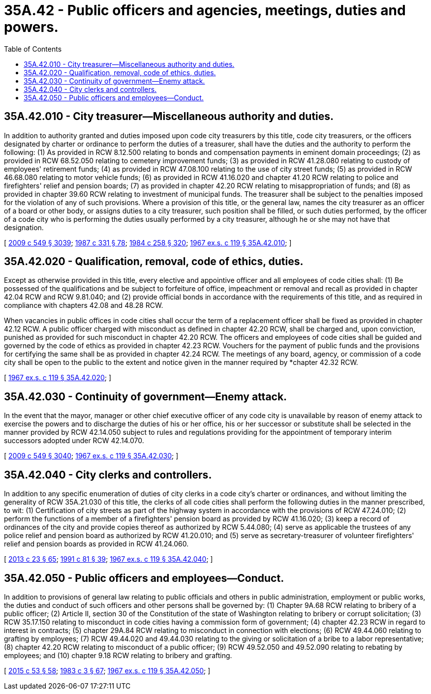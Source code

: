 = 35A.42 - Public officers and agencies, meetings, duties and powers.
:toc:

== 35A.42.010 - City treasurer—Miscellaneous authority and duties.
In addition to authority granted and duties imposed upon code city treasurers by this title, code city treasurers, or the officers designated by charter or ordinance to perform the duties of a treasurer, shall have the duties and the authority to perform the following: (1) As provided in RCW 8.12.500 relating to bonds and compensation payments in eminent domain proceedings; (2) as provided in RCW 68.52.050 relating to cemetery improvement funds; (3) as provided in RCW 41.28.080 relating to custody of employees' retirement funds; (4) as provided in RCW 47.08.100 relating to the use of city street funds; (5) as provided in RCW 46.68.080 relating to motor vehicle funds; (6) as provided in RCW 41.16.020 and chapter 41.20 RCW relating to police and firefighters' relief and pension boards; (7) as provided in chapter 42.20 RCW relating to misappropriation of funds; and (8) as provided in chapter 39.60 RCW relating to investment of municipal funds. The treasurer shall be subject to the penalties imposed for the violation of any of such provisions. Where a provision of this title, or the general law, names the city treasurer as an officer of a board or other body, or assigns duties to a city treasurer, such position shall be filled, or such duties performed, by the officer of a code city who is performing the duties usually performed by a city treasurer, although he or she may not have that designation.

[ http://lawfilesext.leg.wa.gov/biennium/2009-10/Pdf/Bills/Session%20Laws/Senate/5038.SL.pdf?cite=2009%20c%20549%20§%203039[2009 c 549 § 3039]; http://leg.wa.gov/CodeReviser/documents/sessionlaw/1987c331.pdf?cite=1987%20c%20331%20§%2078[1987 c 331 § 78]; http://leg.wa.gov/CodeReviser/documents/sessionlaw/1984c258.pdf?cite=1984%20c%20258%20§%20320[1984 c 258 § 320]; http://leg.wa.gov/CodeReviser/documents/sessionlaw/1967ex1c119.pdf?cite=1967%20ex.s.%20c%20119%20§%2035A.42.010[1967 ex.s. c 119 § 35A.42.010]; ]

== 35A.42.020 - Qualification, removal, code of ethics, duties.
Except as otherwise provided in this title, every elective and appointive officer and all employees of code cities shall: (1) Be possessed of the qualifications and be subject to forfeiture of office, impeachment or removal and recall as provided in chapter 42.04 RCW and RCW 9.81.040; and (2) provide official bonds in accordance with the requirements of this title, and as required in compliance with chapters 42.08 and 48.28 RCW.

When vacancies in public offices in code cities shall occur the term of a replacement officer shall be fixed as provided in chapter 42.12 RCW. A public officer charged with misconduct as defined in chapter 42.20 RCW, shall be charged and, upon conviction, punished as provided for such misconduct in chapter 42.20 RCW. The officers and employees of code cities shall be guided and governed by the code of ethics as provided in chapter 42.23 RCW. Vouchers for the payment of public funds and the provisions for certifying the same shall be as provided in chapter 42.24 RCW. The meetings of any board, agency, or commission of a code city shall be open to the public to the extent and notice given in the manner required by *chapter 42.32 RCW.

[ http://leg.wa.gov/CodeReviser/documents/sessionlaw/1967ex1c119.pdf?cite=1967%20ex.s.%20c%20119%20§%2035A.42.020[1967 ex.s. c 119 § 35A.42.020]; ]

== 35A.42.030 - Continuity of government—Enemy attack.
In the event that the mayor, manager or other chief executive officer of any code city is unavailable by reason of enemy attack to exercise the powers and to discharge the duties of his or her office, his or her successor or substitute shall be selected in the manner provided by RCW 42.14.050 subject to rules and regulations providing for the appointment of temporary interim successors adopted under RCW 42.14.070.

[ http://lawfilesext.leg.wa.gov/biennium/2009-10/Pdf/Bills/Session%20Laws/Senate/5038.SL.pdf?cite=2009%20c%20549%20§%203040[2009 c 549 § 3040]; http://leg.wa.gov/CodeReviser/documents/sessionlaw/1967ex1c119.pdf?cite=1967%20ex.s.%20c%20119%20§%2035A.42.030[1967 ex.s. c 119 § 35A.42.030]; ]

== 35A.42.040 - City clerks and controllers.
In addition to any specific enumeration of duties of city clerks in a code city's charter or ordinances, and without limiting the generality of RCW 35A.21.030 of this title, the clerks of all code cities shall perform the following duties in the manner prescribed, to wit: (1) Certification of city streets as part of the highway system in accordance with the provisions of RCW 47.24.010; (2) perform the functions of a member of a firefighters' pension board as provided by RCW 41.16.020; (3) keep a record of ordinances of the city and provide copies thereof as authorized by RCW 5.44.080; (4) serve as applicable the trustees of any police relief and pension board as authorized by RCW 41.20.010; and (5) serve as secretary-treasurer of volunteer firefighters' relief and pension boards as provided in RCW 41.24.060.

[ http://lawfilesext.leg.wa.gov/biennium/2013-14/Pdf/Bills/Session%20Laws/Senate/5077-S.SL.pdf?cite=2013%20c%2023%20§%2065[2013 c 23 § 65]; http://lawfilesext.leg.wa.gov/biennium/1991-92/Pdf/Bills/Session%20Laws/House/1072.SL.pdf?cite=1991%20c%2081%20§%2039[1991 c 81 § 39]; http://leg.wa.gov/CodeReviser/documents/sessionlaw/1967ex1c119.pdf?cite=1967%20ex.s.%20c%20119%20§%2035A.42.040[1967 ex.s. c 119 § 35A.42.040]; ]

== 35A.42.050 - Public officers and employees—Conduct.
In addition to provisions of general law relating to public officials and others in public administration, employment or public works, the duties and conduct of such officers and other persons shall be governed by: (1) Chapter 9A.68 RCW relating to bribery of a public officer; (2) Article II, section 30 of the Constitution of the state of Washington relating to bribery or corrupt solicitation; (3) RCW 35.17.150 relating to misconduct in code cities having a commission form of government; (4) chapter 42.23 RCW in regard to interest in contracts; (5) chapter 29A.84 RCW relating to misconduct in connection with elections; (6) RCW 49.44.060 relating to grafting by employees; (7) RCW 49.44.020 and 49.44.030 relating to the giving or solicitation of a bribe to a labor representative; (8) chapter 42.20 RCW relating to misconduct of a public officer; (9) RCW 49.52.050 and 49.52.090 relating to rebating by employees; and (10) chapter 9.18 RCW relating to bribery and grafting.

[ http://lawfilesext.leg.wa.gov/biennium/2015-16/Pdf/Bills/Session%20Laws/House/1806-S.SL.pdf?cite=2015%20c%2053%20§%2058[2015 c 53 § 58]; http://leg.wa.gov/CodeReviser/documents/sessionlaw/1983c3.pdf?cite=1983%20c%203%20§%2067[1983 c 3 § 67]; http://leg.wa.gov/CodeReviser/documents/sessionlaw/1967ex1c119.pdf?cite=1967%20ex.s.%20c%20119%20§%2035A.42.050[1967 ex.s. c 119 § 35A.42.050]; ]


